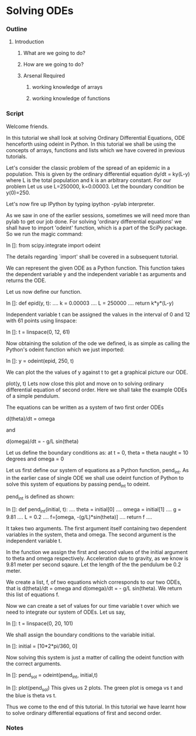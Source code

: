 * Solving ODEs
*** Outline
***** Introduction
******* What are we going to do?
******* How are we going to do?
******* Arsenal Required
********* working knowledge of arrays
********* working knowledge of functions
*** Script
    Welcome friends. 
    
    In this tutorial we shall look at solving Ordinary Differential Equations,
    ODE henceforth using odeint in Python. In this tutorial we shall be using
    the concepts of arrays, functions and lists which we have covered in 
    previous tutorials.

    Let's consider the classic problem of the spread of an epidemic in a
    population.
    This is given by the ordinary differential equation dy/dt = ky(L-y) 
    where L is the total population and k is an arbitrary constant. For our
    problem Let us use L=250000, k=0.00003.
    Let the boundary condition be y(0)=250.

    Let's now fire up IPython by typing ipython -pylab interpreter.    
    
    As we saw in one of the earlier sessions, sometimes we will need more than 
    pylab to get our job done. For solving 'ordinary differential equations'
    we shall have to import 'odeint' function, which is a part of the SciPy package.
    So we run the magic command:

    In []: from scipy.integrate import odeint

    The details regarding `import' shall be covered in a subsequent tutorial.

    We can represent the given ODE as a Python function.
    This function takes the dependent variable y and the independent variable t
    as arguments and returns the ODE.

    Let us now define our function.

    In []: def epid(y, t):
      ....     k = 0.00003
      ....     L = 250000
      ....     return k*y*(L-y)

    Independent variable t can be assigned the values in the interval of
    0 and 12 with 61 points using linspace:

    In []: t = linspace(0, 12, 61)

    Now obtaining the solution of the ode we defined, is as simple as
    calling the Python's odeint function which we just imported:
    
    In []: y = odeint(epid, 250, t)

    We can plot the the values of y against t to get a graphical picture our ODE.

    plot(y, t)
    Lets now close this plot and move on to solving ordinary differential equation of 
    second order.
    Here we shall take the example ODEs of a simple pendulum.

    The equations can be written as a system of two first order ODEs

    d(theta)/dt = omega
    
    and

    d(omega)/dt = - g/L sin(theta)

    Let us define the boundary conditions as: at t = 0, 
    theta = theta naught = 10 degrees and 
    omega = 0

    Let us first define our system of equations as a Python function, pend_int.
    As in the earlier case of single ODE we shall use odeint function of Python
    to solve this system of equations by passing pend_int to odeint.

    pend_int is defined as shown:

    In []: def pend_int(initial, t):
      ....     theta = initial[0]
      ....     omega = initial[1]
      ....     g = 9.81
      ....     L = 0.2
      ....     f=[omega, -(g/L)*sin(theta)]
      ....     return f
      ....

    It takes two arguments. The first argument itself containing two
    dependent variables in the system, theta and omega.
    The second argument is the independent variable t.

    In the function we assign the first and second values of the
    initial argument to theta and omega respectively.
    Acceleration due to gravity, as we know is 9.81 meter per second sqaure.
    Let the length of the the pendulum be 0.2 meter.

    We create a list, f, of two equations which corresponds to our two ODEs,
    that is d(theta)/dt = omega and d(omega)/dt = - g/L sin(theta).
    We return this list of equations f.

    Now we can create a set of values for our time variable t over which we need
    to integrate our system of ODEs. Let us say,

    In []: t = linspace(0, 20, 101)

    We shall assign the boundary conditions to the variable initial.

    In []: initial = [10*2*pi/360, 0]

    Now solving this system is just a matter of calling the odeint function with
    the correct arguments.

    In []: pend_sol = odeint(pend_int, initial,t)

    In []: plot(pend_sol)
    This gives us 2 plots. The green plot is omega vs t and the blue is theta vs t.

    Thus we come to the end of this tutorial. In this tutorial we have learnt how to solve ordinary
    differential equations of first and second order.

*** Notes
